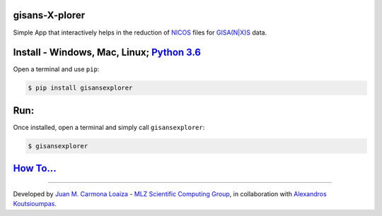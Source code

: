 
gisans-X-plorer
===============

Simple App that interactively helps in the reduction of `NICOS <https://nicos-controls.org/>`_ files for `GISA(N|X)S <http://www.gisaxs.de/theory.html>`_ data.


.. image:: ./screenshots/Screenshot.png
   :target: ./screenshots/Screenshot.png
   :alt: Screenshot


Install - Windows, Mac, Linux; `Python 3.6 <https://realpython.com/installing-python/>`_
============================================================================================

Open a terminal and use ``pip``\ :

.. code-block::

    $ pip install gisansexplorer

Run:
====

Once installed, open a terminal and simply call ``gisansexplorer``\ :

.. code-block::

    $ gisansexplorer

`How To... <https://gisansexplorer.readthedocs.io/en/latest/howto.html>`_
=============================================================================

----

| Developed by `Juan M. Carmona Loaiza <https://github.com/juanmcloaiza/>`_ - `MLZ Scientific Computing Group <http://apps.jcns.fz-juelich.de/doku/sc/start>`_, in collaboration with `Alexandros Koutsioumpas <https://alexandros-koutsioumpas.weebly.com/index.html>`_.